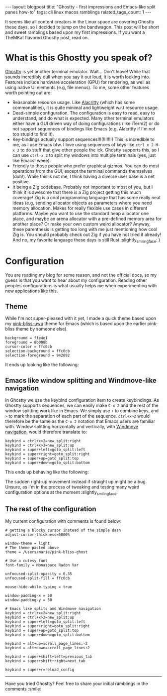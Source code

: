 #+OPTIONS: toc:nil num:nil
#+STARTUP: showall indent
#+STARTUP: hidestars
#+BEGIN_EXPORT html
---
layout: blogpost
title: "Ghostty - first impressions and Emacs-like split panes how-to"
tags: cli linux macos ramblings
related_tags_count: 1
---
#+END_EXPORT

It seems like all content creators in the Linux space are covering Ghostty these days, so I decided to jump on the bandwagon. This post will be short and sweet ramblings based upon my first impressions. If you want a TheMKat flavored Ghostty post, read on.


* What is this Ghostty you speak of?
[[https://ghostty.org/][Ghostty]] is yet another terminal emulator. Wait... Don't leave! While that sounds incredibly dull when you say it out loud, it is worth looking into. Features include hardware acceleration (GPU) for rendering, as well as using native UI elements (e.g, file menus). To me, some other features worth pointing out are:
- Reasonable resource usage. Like [[https://alacritty.org/][Alacritty]] (which has some commonalities), it is quite minimal and lightweight w.r.t resource usage. 
- Dead-simple configuration. The configuration is easy to read, easy to understand, and do what is expected. Many other terminal emulators either have a GUI driven way of doing configurations (like iTerm2) or do not support sequences of bindings like Emacs (e.g, Alacritty if I'm not too stupid to find it).
- Key-bindings actually support sequences!!!(!!!!!!!) This is incredible to me, as I use Emacs btw. I love using sequences of keys like =ctrl x 2 M-x 3= to do stuff that give other people the ick. Ghostty supports this, so I can use =ctrl-x 2= to split my windows into multiple terminals (yes, just like Emacs! weee).
- Friendly to those people who prefer graphical gizmos. You can do most operations from the GUI, except the terminal commands themselves (duh!). While this is not me, I think having a diverse user base is a net positive.
- It being a Zig codebase. Probably not important to most of you, but I think it is awesome that there is a Zig project getting this much coverage! Zig is a cool programming language that has some really neat ideas (e.g, sending allocator objects as parameters where you need memory allocation. Makes for really flexible use cases in different platforms. Maybe you want to use the standard heap allocator one place, and maybe an arena allocator with a pre-defined memory area for another place? Or make your own custom weird allocator? Anyway, these parenthesis is getting too long with me just mentioning how cool Zig is. You should probably check out Zig if you have not tried it already! And no, my favorite language these days is still Rust :slightly_smiling_face: )


* Configuration
You are reading my blog for some reason, and not the official docs, so my guess is that you want to hear about my configuration. Reading other peoples configurations is what usually helps me when experimenting with new applications like this.

** Theme
While I'm not super-pleased with it yet, I made a quick theme based upon my [[https://github.com/themkat/pink-bliss-uwu][pink-bliss-uwu]] theme for Emacs (which is based upon the earlier pink-bliss theme by someone else).

#+BEGIN_SRC text
  background = ffe4e1
  foreground = 8b008b
  cursor-color = ffc0cb
  selection-background = ffc0cb
  selection-foreground = 942092
#+END_SRC

It ends up looking like the following:

#+BEGIN_EXPORT html
<img alt="Ghostty with a taste of pink bliss UwU" src="{{ "assets/img/ghostty/theme.png" | relative_url}}" class="blogpostimg" />
#+END_EXPORT

** Emacs like window splitting and Windmove-like navigation

In Ghostty we use the keybind configuration item to create keybindings. As Ghostty supports sequences, we can easily make =C-x 2= and the rest of the window splitting work like in Emacs. We simply use =+= to combine keys, and =>= to mark the separation of each part of the sequence. =ctrl+x>2= would therefore be the same as the =C-x 2= notation that Emacs users are familiar with. Window splitting horizontally and vertically, with [[https://themkat.net/2024/10/14/emacs_tip_windmove.html][Windmove navigation]], would therefore translate to:

#+BEGIN_SRC text
  keybind = ctrl+x>2=new_split:right
  keybind = ctrl+x>3=new_split:up
  keybind = super+left=goto_split:left
  keybind = super+right=goto_split:right
  keybind = super+up=goto_split:top
  keybind = super+down=goto_split:bottom
#+END_SRC

This ends up behaving like the following:

#+BEGIN_EXPORT html
<img alt="Ghostty with Emacs like splits" src="{{ "assets/img/ghostty/emacssplit.gif" | relative_url}}" class="blogpostimg" />
#+END_EXPORT

The sudden right-up movement instead if straight up might be a bug. Unsure, as I'm in the process of tweaking and testing many weird configuration options at the moment :slightly_smiling_face:

** The rest of the configuration
My current configuration with comments is found below:

#+BEGIN_SRC text
  # getting a blocky cursor instead of the simple dash
  adjust-cursor-thickness=5000%

  window-theme = light
  # The theme pasted above
  theme = /Users/marie/pink-bliss-ghost

  # Use a cutesy font
  font-family = Monaspace Radon Var

  unfocused-split-opacity = 0.35
  unfocused-split-fill = ffc0cb

  mouse-hide-while-typing = true

  window-padding-x = 50
  window-padding-y = 50

  # Emacs like splits and Windmove navigation
  keybind = ctrl+x>2=new_split:right
  keybind = ctrl+x>3=new_split:up
  keybind = super+left=goto_split:left
  keybind = super+right=goto_split:right
  keybind = super+up=goto_split:top
  keybind = super+down=goto_split:bottom

  keybind = alt+up=scroll_page_lines:-2
  keybind = alt+down=scroll_page_lines:2

  keybind = super+shift+left=previous_tab
  keybind = super+shift+right=next_tab

  keybind = super+r=reload_config
#+END_SRC

-----

Have you tried Ghostty? Feel free to share your initial ramblings in the comments :smile:
